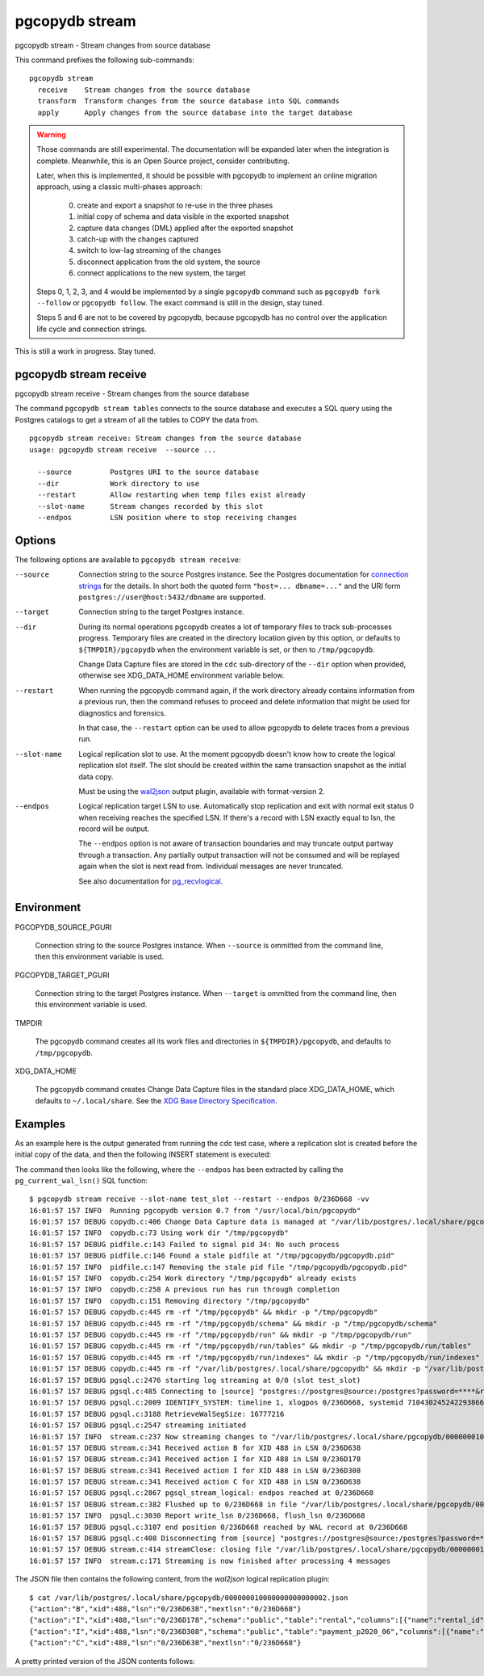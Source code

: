 .. _pgcopydb_stream:

pgcopydb stream
===============

pgcopydb stream - Stream changes from source database

This command prefixes the following sub-commands:

::

  pgcopydb stream
    receive    Stream changes from the source database
    transform  Transform changes from the source database into SQL commands
    apply      Apply changes from the source database into the target database

.. warning::

   Those commands are still experimental. The documentation will be expanded
   later when the integration is complete. Meanwhile, this is an Open Source
   project, consider contributing.

   Later, when this is implemented, it should be possible with pgcopydb to
   implement an online migration approach, using a classic multi-phases
   approach:

     0. create and export a snapshot to re-use in the three phases
     1. initial copy of schema and data visible in the exported snapshot
     2. capture data changes (DML) applied after the exported snapshot
     3. catch-up with the changes captured
     4. switch to low-lag streaming of the changes
     5. disconnect application from the old system, the source
     6. connect applications to the new system, the target

   Steps 0, 1, 2, 3, and 4 would be implemented by a single ``pgcopydb``
   command such as ``pgcopydb fork --follow`` or ``pgcopydb follow``. The
   exact command is still in the design, stay tuned.

   Steps 5 and 6 are not to be covered by pgcopydb, because pgcopydb has no
   control over the application life cycle and connection strings.

This is still a work in progress. Stay tuned.

.. _pgcopydb_stream_receive:

pgcopydb stream receive
-----------------------

pgcopydb stream receive - Stream changes from the source database

The command ``pgcopydb stream tables`` connects to the source database and
executes a SQL query using the Postgres catalogs to get a stream of all the
tables to COPY the data from.

::

   pgcopydb stream receive: Stream changes from the source database
   usage: pgcopydb stream receive  --source ... 
   
     --source         Postgres URI to the source database
     --dir            Work directory to use
     --restart        Allow restarting when temp files exist already
     --slot-name      Stream changes recorded by this slot
     --endpos         LSN position where to stop receiving changes


Options
-------

The following options are available to ``pgcopydb stream receive``:

--source

  Connection string to the source Postgres instance. See the Postgres
  documentation for `connection strings`__ for the details. In short both
  the quoted form ``"host=... dbname=..."`` and the URI form
  ``postgres://user@host:5432/dbname`` are supported.

  __ https://www.postgresql.org/docs/current/libpq-connect.html#LIBPQ-CONNSTRING

--target

  Connection string to the target Postgres instance.

--dir

  During its normal operations pgcopydb creates a lot of temporary files to
  track sub-processes progress. Temporary files are created in the directory
  location given by this option, or defaults to
  ``${TMPDIR}/pgcopydb`` when the environment variable is set, or
  then to ``/tmp/pgcopydb``.

  Change Data Capture files are stored in the ``cdc`` sub-directory of the
  ``--dir`` option when provided, otherwise see XDG_DATA_HOME environment
  variable below.

--restart

  When running the pgcopydb command again, if the work directory already
  contains information from a previous run, then the command refuses to
  proceed and delete information that might be used for diagnostics and
  forensics.

  In that case, the ``--restart`` option can be used to allow pgcopydb to
  delete traces from a previous run.

--slot-name

  Logical replication slot to use. At the moment pgcopydb doesn't know how
  to create the logical replication slot itself. The slot should be created
  within the same transaction snapshot as the initial data copy.

  Must be using the `wal2json`__ output plugin, available with
  format-version 2.

  __ https://github.com/eulerto/wal2json/

--endpos

  Logical replication target LSN to use. Automatically stop replication and
  exit with normal exit status 0 when receiving reaches the specified LSN.
  If there's a record with LSN exactly equal to lsn, the record will be
  output.

  The ``--endpos`` option is not aware of transaction boundaries and may
  truncate output partway through a transaction. Any partially output
  transaction will not be consumed and will be replayed again when the slot
  is next read from. Individual messages are never truncated.

  See also documentation for `pg_recvlogical`__.

  __ https://www.postgresql.org/docs/current/app-pgrecvlogical.html
  
Environment
-----------

PGCOPYDB_SOURCE_PGURI

  Connection string to the source Postgres instance. When ``--source`` is
  ommitted from the command line, then this environment variable is used.

PGCOPYDB_TARGET_PGURI

  Connection string to the target Postgres instance. When ``--target`` is
  ommitted from the command line, then this environment variable is used.

TMPDIR

  The pgcopydb command creates all its work files and directories in
  ``${TMPDIR}/pgcopydb``, and defaults to ``/tmp/pgcopydb``.

XDG_DATA_HOME

  The pgcopydb command creates Change Data Capture files in the standard
  place XDG_DATA_HOME, which defaults to ``~/.local/share``. See the `XDG
  Base Directory Specification`__.

  __ https://specifications.freedesktop.org/basedir-spec/basedir-spec-latest.html

Examples
--------

As an example here is the output generated from running the cdc test case,
where a replication slot is created before the initial copy of the data, and
then the following INSERT statement is executed:

.. code-block:: sql
  :linenos:

   begin;
   
   with r as
    (
      insert into rental(rental_date, inventory_id, customer_id, staff_id, last_update)
           select '2022-06-01', 371, 291, 1, '2022-06-01'
        returning rental_id, customer_id, staff_id
    )
    insert into payment(customer_id, staff_id, rental_id, amount, payment_date)
         select customer_id, staff_id, rental_id, 5.99, '2020-06-01'
           from r;
   
   commit;

The command then looks like the following, where the ``--endpos`` has been
extracted by calling the ``pg_current_wal_lsn()`` SQL function:

::

   $ pgcopydb stream receive --slot-name test_slot --restart --endpos 0/236D668 -vv
   16:01:57 157 INFO  Running pgcopydb version 0.7 from "/usr/local/bin/pgcopydb"
   16:01:57 157 DEBUG copydb.c:406 Change Data Capture data is managed at "/var/lib/postgres/.local/share/pgcopydb"
   16:01:57 157 INFO  copydb.c:73 Using work dir "/tmp/pgcopydb"
   16:01:57 157 DEBUG pidfile.c:143 Failed to signal pid 34: No such process
   16:01:57 157 DEBUG pidfile.c:146 Found a stale pidfile at "/tmp/pgcopydb/pgcopydb.pid"
   16:01:57 157 INFO  pidfile.c:147 Removing the stale pid file "/tmp/pgcopydb/pgcopydb.pid"
   16:01:57 157 INFO  copydb.c:254 Work directory "/tmp/pgcopydb" already exists
   16:01:57 157 INFO  copydb.c:258 A previous run has run through completion
   16:01:57 157 INFO  copydb.c:151 Removing directory "/tmp/pgcopydb"
   16:01:57 157 DEBUG copydb.c:445 rm -rf "/tmp/pgcopydb" && mkdir -p "/tmp/pgcopydb"
   16:01:57 157 DEBUG copydb.c:445 rm -rf "/tmp/pgcopydb/schema" && mkdir -p "/tmp/pgcopydb/schema"
   16:01:57 157 DEBUG copydb.c:445 rm -rf "/tmp/pgcopydb/run" && mkdir -p "/tmp/pgcopydb/run"
   16:01:57 157 DEBUG copydb.c:445 rm -rf "/tmp/pgcopydb/run/tables" && mkdir -p "/tmp/pgcopydb/run/tables"
   16:01:57 157 DEBUG copydb.c:445 rm -rf "/tmp/pgcopydb/run/indexes" && mkdir -p "/tmp/pgcopydb/run/indexes"
   16:01:57 157 DEBUG copydb.c:445 rm -rf "/var/lib/postgres/.local/share/pgcopydb" && mkdir -p "/var/lib/postgres/.local/share/pgcopydb"
   16:01:57 157 DEBUG pgsql.c:2476 starting log streaming at 0/0 (slot test_slot)
   16:01:57 157 DEBUG pgsql.c:485 Connecting to [source] "postgres://postgres@source:/postgres?password=****&replication=database"
   16:01:57 157 DEBUG pgsql.c:2009 IDENTIFY_SYSTEM: timeline 1, xlogpos 0/236D668, systemid 7104302452422938663
   16:01:57 157 DEBUG pgsql.c:3188 RetrieveWalSegSize: 16777216
   16:01:57 157 DEBUG pgsql.c:2547 streaming initiated
   16:01:57 157 INFO  stream.c:237 Now streaming changes to "/var/lib/postgres/.local/share/pgcopydb/000000010000000000000002.json"
   16:01:57 157 DEBUG stream.c:341 Received action B for XID 488 in LSN 0/236D638
   16:01:57 157 DEBUG stream.c:341 Received action I for XID 488 in LSN 0/236D178
   16:01:57 157 DEBUG stream.c:341 Received action I for XID 488 in LSN 0/236D308
   16:01:57 157 DEBUG stream.c:341 Received action C for XID 488 in LSN 0/236D638
   16:01:57 157 DEBUG pgsql.c:2867 pgsql_stream_logical: endpos reached at 0/236D668
   16:01:57 157 DEBUG stream.c:382 Flushed up to 0/236D668 in file "/var/lib/postgres/.local/share/pgcopydb/000000010000000000000002.json"
   16:01:57 157 INFO  pgsql.c:3030 Report write_lsn 0/236D668, flush_lsn 0/236D668
   16:01:57 157 DEBUG pgsql.c:3107 end position 0/236D668 reached by WAL record at 0/236D668
   16:01:57 157 DEBUG pgsql.c:408 Disconnecting from [source] "postgres://postgres@source:/postgres?password=****&replication=database"
   16:01:57 157 DEBUG stream.c:414 streamClose: closing file "/var/lib/postgres/.local/share/pgcopydb/000000010000000000000002.json"
   16:01:57 157 INFO  stream.c:171 Streaming is now finished after processing 4 messages


The JSON file then contains the following content, from the `wal2json`
logical replication plugin:
   
::
   
   $ cat /var/lib/postgres/.local/share/pgcopydb/000000010000000000000002.json
   {"action":"B","xid":488,"lsn":"0/236D638","nextlsn":"0/236D668"}
   {"action":"I","xid":488,"lsn":"0/236D178","schema":"public","table":"rental","columns":[{"name":"rental_id","type":"integer","value":16050},{"name":"rental_date","type":"timestamp with time zone","value":"2022-06-01 00:00:00+00"},{"name":"inventory_id","type":"integer","value":371},{"name":"customer_id","type":"integer","value":291},{"name":"return_date","type":"timestamp with time zone","value":null},{"name":"staff_id","type":"integer","value":1},{"name":"last_update","type":"timestamp with time zone","value":"2022-06-01 00:00:00+00"}]}
   {"action":"I","xid":488,"lsn":"0/236D308","schema":"public","table":"payment_p2020_06","columns":[{"name":"payment_id","type":"integer","value":32099},{"name":"customer_id","type":"integer","value":291},{"name":"staff_id","type":"integer","value":1},{"name":"rental_id","type":"integer","value":16050},{"name":"amount","type":"numeric(5,2)","value":5.99},{"name":"payment_date","type":"timestamp with time zone","value":"2020-06-01 00:00:00+00"}]}
   {"action":"C","xid":488,"lsn":"0/236D638","nextlsn":"0/236D668"}

A pretty printed version of the JSON contents follows:
   
.. code-block:: json
  :linenos:

   {
     "action": "B",
     "xid": 488,
     "lsn": "0/236D948",
     "nextlsn": "0/236D978"
   }
   {
     "action": "I",
     "xid": 488,
     "lsn": "0/236D488",
     "schema": "public",
     "table": "rental",
     "columns": [
       {
         "name": "rental_id",
         "type": "integer",
         "value": 16050
       },
       {
         "name": "rental_date",
         "type": "timestamp with time zone",
         "value": "2022-06-01 00:00:00+00"
       },
       {
         "name": "inventory_id",
         "type": "integer",
         "value": 371
       },
       {
         "name": "customer_id",
         "type": "integer",
         "value": 291
       },
       {
         "name": "return_date",
         "type": "timestamp with time zone",
         "value": null
       },
       {
         "name": "staff_id",
         "type": "integer",
         "value": 1
       },
       {
         "name": "last_update",
         "type": "timestamp with time zone",
         "value": "2022-06-01 00:00:00+00"
       }
     ]
   }
   {
     "action": "I",
     "xid": 488,
     "lsn": "0/236D618",
     "schema": "public",
     "table": "payment_p2020_06",
     "columns": [
       {
         "name": "payment_id",
         "type": "integer",
         "value": 32099
       },
       {
         "name": "customer_id",
         "type": "integer",
         "value": 291
       },
       {
         "name": "staff_id",
         "type": "integer",
         "value": 1
       },
       {
         "name": "rental_id",
         "type": "integer",
         "value": 16050
       },
       {
         "name": "amount",
         "type": "numeric(5,2)",
         "value": 5.99
       },
       {
         "name": "payment_date",
         "type": "timestamp with time zone",
         "value": "2020-06-01 00:00:00+00"
       }
     ]
   }
   {
     "action": "C",
     "xid": 488,
     "lsn": "0/236D948",
     "nextlsn": "0/236D978"
   }
